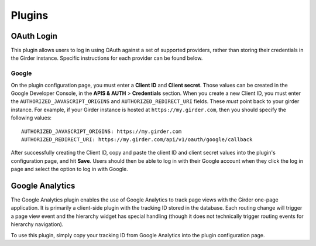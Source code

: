 .. _plugins:

Plugins
=======

OAuth Login
-----------

This plugin allows users to log in using OAuth against a set of supported providers,
rather than storing their credentials in the Girder instance. Specific instructions
for each provider can be found below.

Google
******

On the plugin configuration page, you must enter a **Client ID** and **Client secret**.
Those values can be created in the Google Developer Console, in the **APIS & AUTH** >
**Credentials** section. When you create a new Client ID, you must enter the
``AUTHORIZED_JAVASCRIPT_ORIGINS`` and ``AUTHORIZED_REDIRECT_URI`` fields. These *must*
point back to your girder instance. For example, if your Girder instance is hosted
at ``https://my.girder.com``, then you should specify the following values: ::

    AUTHORIZED_JAVASCRIPT_ORIGINS: https://my.girder.com
    AUTHORIZED_REDIRECT_URI: https://my.girder.com/api/v1/oauth/google/callback

After successfully creating the Client ID, copy and paste the client ID and client
secret values into the plugin's configuration page, and hit **Save**. Users should
then be able to log in with their Google account when they click the log in page
and select the option to log in with Google.

Google Analytics
----------------

The Google Analytics plugin enables the use of Google Analytics to track
page views with the Girder one-page application. It is primarily a client-side
plugin with the tracking ID stored in the database. Each routing change will
trigger a page view event and the hierarchy widget has special handling (though
it does not technically trigger routing events for hierarchy navigation).

To use this plugin, simply copy your tracking ID from Google Analytics into the
plugin configuration page.

